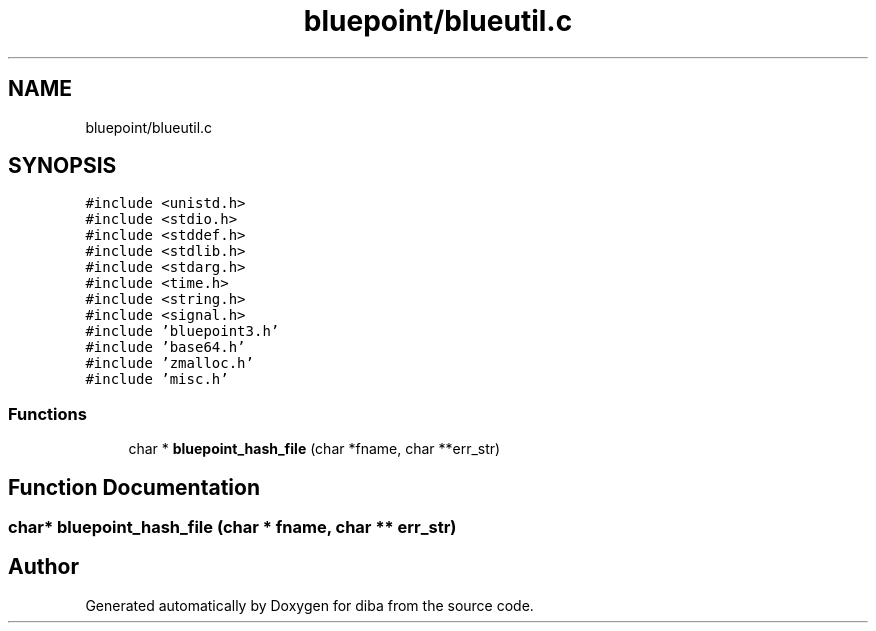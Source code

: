 .TH "bluepoint/blueutil.c" 3 "Fri Sep 29 2017" "diba" \" -*- nroff -*-
.ad l
.nh
.SH NAME
bluepoint/blueutil.c
.SH SYNOPSIS
.br
.PP
\fC#include <unistd\&.h>\fP
.br
\fC#include <stdio\&.h>\fP
.br
\fC#include <stddef\&.h>\fP
.br
\fC#include <stdlib\&.h>\fP
.br
\fC#include <stdarg\&.h>\fP
.br
\fC#include <time\&.h>\fP
.br
\fC#include <string\&.h>\fP
.br
\fC#include <signal\&.h>\fP
.br
\fC#include 'bluepoint3\&.h'\fP
.br
\fC#include 'base64\&.h'\fP
.br
\fC#include 'zmalloc\&.h'\fP
.br
\fC#include 'misc\&.h'\fP
.br

.SS "Functions"

.in +1c
.ti -1c
.RI "char * \fBbluepoint_hash_file\fP (char *fname, char **err_str)"
.br
.in -1c
.SH "Function Documentation"
.PP 
.SS "char* bluepoint_hash_file (char * fname, char ** err_str)"

.SH "Author"
.PP 
Generated automatically by Doxygen for diba from the source code\&.
